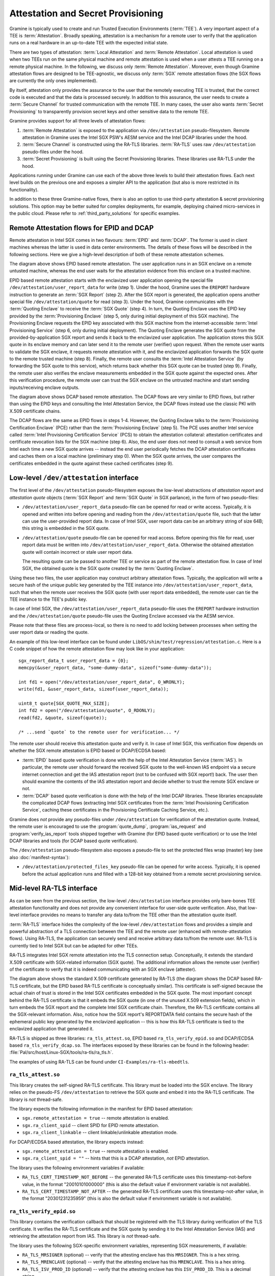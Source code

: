 Attestation and Secret Provisioning
===================================

Gramine is typically used to create and run Trusted Execution Environments
(:term:`TEE`). A very important aspect of a TEE is :term:`Attestation`. Broadly
speaking, attestation is a mechanism for a remote user to verify that the
application runs on a real hardware in an up-to-date TEE with the expected
initial state.

There are two types of attestation: :term:`Local Attestation` and
:term:`Remote Attestation`. Local attestation is used when two TEEs run on the
same physical machine and remote attestation is used when a user attests a TEE
running on a remote physical machine. In the following, we discuss only
:term:`Remote Attestation`. Moreover, even though Gramine attestation flows are
designed to be TEE-agnostic, we discuss only :term:`SGX` remote attestation
flows (the SGX flows are currently the only ones implemented).

By itself, attestation only provides the assurance to the user that the remotely
executing TEE is trusted, that the correct code is executed and that the data is
processed securely. In addition to this assurance, the user needs to create a
:term:`Secure Channel` for trusted communication with the remote TEE. In many
cases, the user also wants :term:`Secret Provisioning` to transparently
provision secret keys and other sensitive data to the remote TEE.

Gramine provides support for all three levels of attestation flows:

#. :term:`Remote Attestation` is exposed to the application via
   ``/dev/attestation`` pseudo-filesystem. Remote attestation in Gramine uses
   the Intel SGX PSW's AESM service and the Intel DCAP libraries under the hood.

#. :term:`Secure Channel` is constructed using the RA-TLS libraries.
   :term:`RA-TLS` uses raw ``/dev/attestation`` pseudo-files under the hood.

#. :term:`Secret Provisioning` is built using the Secret Provisioning libraries.
   These libraries use RA-TLS under the hood.

Applications running under Gramine can use each of the above three levels to
build their attestation flows. Each next level builds on the previous one and
exposes a simpler API to the application (but also is more restricted in its
functionality).

In addition to these three Gramine-native flows, there is also an option to use
third-party attestation & secret provisioning solutions. This option may be
better suited for complex deployments, for example, deploying chained
micro-services in the public cloud. Please refer to :ref:`third_party_solutions`
for specific examples.


Remote Attestation flows for EPID and DCAP
------------------------------------------

Remote attestation in Intel SGX comes in two flavours: :term:`EPID` and
:term:`DCAP`. The former is used in client machines whereas the latter is used
in data center environments. The details of these flows will be described in the
following sections. Here we give a high-level description of both of these
remote attestation schemes.

.. image:: ./img/epid.svg
   :target: ./img/epid.svg
   :alt: Figure: EPID based remote attestation in Intel SGX

The diagram above shows EPID based remote attestation. The user application runs
in an SGX enclave on a remote untusted machine, whereas the end user waits for
the attestation evidence from this enclave on a trusted machine.

EPID based remote attestation starts with the enclavized user application
opening the special file ``/dev/attestation/user_report_data`` for write (step
1). Under the hood, Gramine uses the ``EREPORT`` hardware instruction to
generate an :term:`SGX Report` (step 2). After the SGX report is generated, the
application opens another special file ``/dev/attestation/quote`` for read (step
3). Under the hood, Gramine communicates with the :term:`Quoting Enclave` to
receive the :term:`SGX Quote` (step 4). In turn, the Quoting Enclave uses the
EPID key provided by the :term:`Provisioning Enclave` (step 5, only during
initial deployment of this SGX machine). The Provisioning Enclave requests the
EPID key associated with this SGX machine from the internet-accessible
:term:`Intel Provisioning Service` (step 6, only during initial deployment).
The Quoting Enclave generates the SGX quote from the provided-by-application SGX
report and sends it back to the enclavized user application. The application
stores this SGX quote in its enclave memory and can later send it to the remote
user (verifier) upon request. When the remote user wants to validate the SGX
enclave, it requests remote attestation with it, and the enclavized application
forwards the SGX quote to the remote trusted machine (step 8). Finally, the
remote user consults the :term:`Intel Attestation Service` (by forwarding the
SGX quote to this service), which returns back whether this SGX quote can be
trusted (step 9). Finally, the remote user also verifies the enclave
measurements embedded in the SGX quote against the expected ones. After this
verification procedure, the remote user can trust the SGX enclave on the
untrusted machine and start sending inputs/receiving enclave outputs.

.. image:: ./img/dcap.svg
   :target: ./img/dcap.svg
   :alt: Figure: DCAP based remote attestation in Intel SGX

The diagram above shows DCAP based remote attestation. The DCAP flows are very
similar to EPID flows, but rather than using the EPID keys and consulting the
Intel Attestation Service, the DCAP flows instead use the classic PKI with X.509
certificate chains.

The DCAP flows are the same as EPID flows in steps 1-4. However, the Quoting
Enclave talks to the :term:`Provisioning Certification Enclave` (PCE) rather
than the :term:`Provisioning Enclave` (step 5). The PCE uses another Intel
service called :term:`Intel Provisioning Certification Service` (PCS) to obtain
the attestation collateral: attestation certificates and certificate revocation
lists for the SGX machine (step 6). Also, the end user does not need to consult
a web service from Intel each time a new SGX quote arrives -- instead the end
user periodically fetches the DCAP attestation certificates and caches them on a
local machine (preliminary step 0). When the SGX quote arrives, the user
compares the certificates embedded in the quote against these cached
certificates (step 9).


Low-level ``/dev/attestation`` interface
----------------------------------------

The first level of the ``/dev/attestation`` pseudo-filesystem exposes the
low-level abstractions of *attestation report* and *attestation quote* objects
(:term:`SGX Report` and :term:`SGX Quote` in SGX parlance), in the form of two
pseudo-files:

- ``/dev/attestation/user_report_data`` pseudo-file can be opened for read or
  write access. Typically, it is opened and written into before opening and
  reading from the ``/dev/attestation/quote`` file, such that the latter can use
  the user-provided report data. In case of Intel SGX, user report data can be
  an arbitrary string of size 64B; this string is embedded in the SGX quote.

- ``/dev/attestation/quote`` pseudo-file can be opened for read access. Before
  opening this file for read, user report data must be written into
  ``/dev/attestation/user_report_data``. Otherwise the obtained attestation
  quote will contain incorrect or stale user report data.

  The resulting quote can be passed to another TEE or service as part of the
  remote attestation flow. In case of Intel SGX, the obtained quote is the SGX
  quote created by the :term:`Quoting Enclave`.

Using these two files, the user application may construct arbitrary attestation
flows. Typically, the application will write a secure hash of the unique public
key generated by the TEE instance into ``/dev/attestation/user_report_data``,
such that when the remote user receives the SGX quote (with user report data
embedded), the remote user can tie the TEE instance to the TEE's public key.

In case of Intel SGX, the ``/dev/attestation/user_report_data`` pseudo-file uses
the ``EREPORT`` hardware instruction and the ``/dev/attestation/quote``
pseudo-file uses the Quoting Enclave accessed via the AESM service.

Please note that these files are process-local, so there is no need to add
locking between processes when setting the user report data or reading the
quote.

An example of this low-level interface can be found under
``LibOS/shim/test/regression/attestation.c``. Here is a C code snippet of how
the remote attestation flow may look like in your application::

    sgx_report_data_t user_report_data = {0};
    memcpy(&user_report_data, "some-dummy-data", sizeof("some-dummy-data"));

    int fd1 = open("/dev/attestation/user_report_data", O_WRONLY);
    write(fd1, &user_report_data, sizeof(user_report_data));

    uint8_t quote[SGX_QUOTE_MAX_SIZE];
    int fd2 = open("/dev/attestation/quote", O_RDONLY);
    read(fd2, &quote, sizeof(quote));

    /* ...send `quote` to the remote user for verification... */

The remote user should receive this attestation quote and verify it. In case of
Intel SGX, this verification flow depends on whether the SGX remote attestation
is EPID based or DCAP/ECDSA based:

- :term:`EPID` based quote verification is done with the help of the Intel
  Attestation Service (:term:`IAS`). In particular, the remote user should
  forward the received SGX quote to the well-known IAS endpoint via a secure
  internet connection and get the IAS attestation report (not to be confused
  with SGX report!) back. The user then should examine the contents of the IAS
  attestation report and decide whether to trust the remote SGX enclave or not.

- :term:`DCAP` based quote verification is done with the help of the Intel DCAP
  libraries. These libraries encapsulate the complicated DCAP flows (extracting
  Intel SGX certificates from the
  :term:`Intel Provisioning Certification Service`, caching these certificates
  in the Provisioning Certificate Caching Service, etc.).

Gramine does *not* provide any pseudo-files under ``/dev/attestation`` for
verification of the attestation quote. Instead, the remote user is encouraged to
use the :program:`quote_dump`, :program:`ias_request` and
:program:`verify_ias_report` tools shipped together with Gramine (for
EPID based quote verification) or to use the Intel DCAP libraries and tools (for
DCAP based quote verification).

The ``/dev/attestation`` pseudo-filesystem also exposes a pseudo-file to set the
protected files wrap (master) key (see also :doc:`manifest-syntax`):

- ``/dev/attestation/protected_files_key`` pseudo-file can be opened for write
  access. Typically, it is opened before the actual application runs and filled
  with a 128-bit key obtained from a remote secret provisioning service.


Mid-level RA-TLS interface
--------------------------

As can be seen from the previous section, the low-level ``/dev/attestation``
interface provides only bare-bones TEE attestation functionality and does not
provide any convenient interface for user-side quote verification. Also, that
low-level interface provides no means to transfer any data to/from the TEE other
than the attestation quote itself.

:term:`RA-TLS` interface hides the complexity of the low-level
``/dev/attestation`` flows and provides a simple and powerful abstraction of a
TLS connection between the TEE and the remote user (enhanced with
remote-attestation flows). Using RA-TLS, the application can securely send and
receive arbitrary data to/from the remote user. RA-TLS is currently tied to
Intel SGX but can be adapted for other TEEs.

RA-TLS integrates Intel SGX remote attestation into the TLS connection setup.
Conceptually, it extends the standard X.509 certificate with SGX-related
information (SGX quote). The additional information allows the remote user
(verifier) of the certificate to verify that it is indeed communicating with an
SGX enclave (attester).

.. image:: ./img/ratls.svg
   :target: ./img/ratls.svg
   :alt: Figure: The X.509 certificate generated by RA-TLS

The diagram above shows the standard X.509 certificate generated by RA-TLS (the
diagram shows the DCAP based RA-TLS certificate, but the EPID based RA-TLS
certificate is conceptually similar). This certificate is self-signed because
the actual chain of trust is stored in the Intel SGX certificates embedded in
the SGX quote. The most important concept behind the RA-TLS certificate is that
it embeds the SGX quote (in one of the unused X.509 extension fields), which in
turn embeds the SGX report and the complete Intel SGX certificate chain.
Therefore, the RA-TLS certificate contains all the SGX-relevant information.
Also, notice how the SGX report's REPORTDATA field contains the secure hash of
the ephemeral public key generated by the enclavized application -- this is how
this RA-TLS certificate is tied to the enclavized application that generated it.

RA-TLS is shipped as three libraries: ``ra_tls_attest.so``, EPID based
``ra_tls_verify_epid.so`` and DCAP/ECDSA based ``ra_tls_verify_dcap.so``.
The interfaces exposed by these libraries can be found in the following header:
:file:`Pal/src/host/Linux-SGX/tools/ra-tls/ra_tls.h`.

The examples of using RA-TLS can be found under ``CI-Examples/ra-tls-mbedtls``.

``ra_tls_attest.so``
^^^^^^^^^^^^^^^^^^^^

This library creates the self-signed RA-TLS certificate. This library must be
loaded into the SGX enclave. The library relies on the pseudo-FS
``/dev/attestation`` to retrieve the SGX quote and embed it into the RA-TLS
certificate. The library is *not* thread-safe.

The library expects the following information in the manifest for EPID based
attestation:

- ``sgx.remote_attestation = true`` -- remote attestation is enabled.
- ``sgx.ra_client_spid`` -- client SPID for EPID remote attestation.
- ``sgx.ra_client_linkable`` -- client linkable/unlinkable attestation mode.

For DCAP/ECDSA based attestation, the library expects instead:

- ``sgx.remote_attestation = true`` -- remote attestation is enabled.
- ``sgx.ra_client_spid = ""`` -- hints that this is a DCAP attestation, *not*
  EPID attestation.

The library uses the following environment variables if available:

- ``RA_TLS_CERT_TIMESTAMP_NOT_BEFORE`` -- the generated RA-TLS certificate uses
  this timestamp-not-before value, in the format "20010101000000" (this is also
  the default value if environment variable is not available).
- ``RA_TLS_CERT_TIMESTAMP_NOT_AFTER`` -- the generated RA-TLS certificate uses
  this timestamp-not-after value, in the format "20301231235959" (this is also
  the default value if environment variable is not available).

``ra_tls_verify_epid.so``
^^^^^^^^^^^^^^^^^^^^^^^^^

This library contains the verification callback that should be registered with
the TLS library during verification of the TLS certificate. It verifies the
RA-TLS certificate and the SGX quote by sending it to the Intel Attestation
Service (IAS) and retrieving the attestation report from IAS. This library is
*not* thread-safe.

The library uses the following SGX-specific environment variables, representing
SGX measurements, if available:

- ``RA_TLS_MRSIGNER`` (optional) -- verify that the attesting enclave has this
  ``MRSIGNER``. This is a hex string.
- ``RA_TLS_MRENCLAVE`` (optional) -- verify that the attesting enclave has this
  ``MRENCLAVE``. This is a hex string.
- ``RA_TLS_ISV_PROD_ID`` (optional) -- verify that the attesting enclave has
  this ``ISV_PROD_ID``. This is a decimal string.
- ``RA_TLS_ISV_SVN`` (optional) -- verify that the attesting enclave has this
  ``ISV_SVN``. This is a decimal string.

The four SGX measurements above may be also verified via a user-specified
callback with the signature ``int (*callback)(char* mrenclave, char* mrsigner,
char* isv_prod_id, char* isv_svn)``. This callback must be registered via
``ra_tls_set_measurement_callback()``. The measurements from the received SGX
quote are passed as four arguments. It is up to the user to implement the
correct verification of SGX measurements in this callback (e.g., by comparing
against expected values stored in a central database).

The library also uses the following SGX-specific environment variables:

- ``RA_TLS_ALLOW_OUTDATED_TCB_INSECURE`` (optional) -- whether to allow outdated
  TCB as returned in the IAS attestation report or returned by the DCAP
  verification library. Value ``1`` means "allow outdated TCB". Note that
  allowing outdated TCB is **insecure** and should be used only for debugging
  and testing. Outdated TCB is not allowed by default.

- ``RA_TLS_ALLOW_DEBUG_ENCLAVE_INSECURE`` (optional) -- whether to allow debug
  enclaves (enclaves with ``SECS.ATTRIBUTES.DEBUG`` bit set to one). Value ``1``
  means "allow debug enclaves". Note that allowing debug enclaves is
  **insecure** and should be used only for debugging and testing. Debug enclaves
  are not allowed by default.

The library uses the following EPID-specific environment variables if available:

- ``RA_TLS_EPID_API_KEY`` (mandatory) -- client API key for EPID remote
  attestation.
- ``RA_TLS_IAS_REPORT_URL`` (optional) -- URL for IAS "verify attestation
  evidence" API endpoint. If not specified, the default hard-coded URL for IAS
  is used.
- ``RA_TLS_IAS_SIGRL_URL`` (optional) -- URL for IAS "Retrieve SigRL" API
  endpoint. If not specified, the default hard-coded URL for IAS is used.
- ``RA_TLS_IAS_PUB_KEY_PEM`` (optional) -- public key of IAS. If not specified,
  the default hard-coded public key is used.

``ra_tls_verify_dcap.so``
^^^^^^^^^^^^^^^^^^^^^^^^^

Similarly to ``ra_tls_verify_epid.so``, this library contains the verification
callback that should be registered with the TLS library during verification of
the TLS certificate. Verifies the RA-TLS certificate and the SGX quote by
forwarding it to DCAP verification library (``libsgx_dcap_quoteverify.so``) and
checking the result. This library is *not* thread-safe.

The library uses the same SGX-specific environment variables as
``ra_tls_verify_epid.so`` and ignores the EPID-specific environment variables.
Similarly to the EPID version, instead of using environment variables, the four
SGX measurements may be verified via a user-specified callback registered via
``ra_tls_set_measurement_callback()``.

The library expects all the DCAP infrastructure to be installed and working
correctly on the host.


High-level Secret Provisioning interface
----------------------------------------

In some cases, the mid-level interface of RA-TLS is an overkill. Sometimes all
the TEE application needs is a couple secrets provisioning into it and nothing
more. E.g., an image recognition application may only need a single encryption
key to decrypt the inputs (model file, classification file, image file) and the
same key to encrypt the outputs. Such an application doesn't need a TLS
communication with the remote user but simply a way to securely obtain this
single key from a well-known location.

This is the scenario where the high-level :term:`Secret Provisioning` interface
comes into play. Secret Provisioning is shipped together with Gramine in the
form of (helper) shared libraries. These libraries are reference implementations
for the flows to provision secrets from a trusted machine (service, verifier) to
an enclavized application (client, attester). These libraries rely heavily on
RA-TLS and re-use the same configuration parameters as listed in the previous
section.

Secret Provisioning libraries hide the complexity of RA-TLS but use it under the
hood for communication between the enclavized application and the trusted
service. Conceptually, an enclavized client application and a trusted service
establish a secure RA-TLS communication channel via TLS mutual attestation. The
service sends its normal X.509 certificate for verification by client, whereas
the enclavized client sends its RA-TLS X.509 certificate with the SGX quote for
verification by the service. After this mutual attestation, the trust is
established, and the service provisions the secrets to the enclavized client.
The established TLS channel may be either closed after provisioning these
initial secrets or may be further used by both parties for continued secure
communication.

Secret Provisioning is shipped as three libraries: ``secret_prov_attest.so``,
EPID based ``secret_prov_verify_epid.so`` and DCAP/ECDSA based
``secret_prov_verify_dcap.so``.

The examples of using RA-TLS can be found under ``CI-Examples/ra-tls-secret-prov``.
The examples include minimalistic provisioning of constant-string secrets as
well as provisioning of an encryption key and its later use for protected files.

``secret_prov_attest.so``
^^^^^^^^^^^^^^^^^^^^^^^^^

This library is typically linked into enclavized applications. The application
calls into this library to initiate the RA-TLS session with the remote trusted
service for secret provisioning. Alternatively, the library runs before
application's entry point, initializes the RA-TLS session, receives the secret
and stashes it in an environment variable ``SECRET_PROVISION_SECRET_STRING``.
In both cases, the application may call into the library to continue secure
communication with the trusted party and/or to retrieve the secret. This
library is *not* thread-safe.

The library expects the same configuration information in the manifest and
environment variables as RA-TLS. In addition, the library uses the following
environment variables if available:

- ``SECRET_PROVISION_CONSTRUCTOR`` (optional) -- set it to ``1/true/TRUE`` to
  initialize the RA-TLS session and retrieve the secret before the application
  starts. By default, it is not set, thus secret provisioning must be explicitly
  requested by the application.

- ``SECRET_PROVISION_SET_PF_KEY`` (optional) -- set it to ``1/true/TRUE`` to
  indicate that the provisioned secret is a protected-files master key. The key
  must be a 32-char null-terminated AES-GCM encryption key in hex format,
  similar to ``sgx.insecure__protected_files_key`` manifest option. This
  environment variable is checked only if ``SECRET_PROVISION_CONSTRUCTOR`` is
  set. The library puts the provisioned key into
  ``/dev/attestation/protected_files_key`` so that Gramine recognizes it.

- ``SECRET_PROVISION_SERVERS`` (optional) -- a comma, semicolon or space
  separated list of server names with ports to connect to for secret
  provisioning. Example: ``localhost:4433;trusted-server:443``. If not set,
  defaults to ``localhost:4433``. Alternatively, the application can specify it
  as an argument of ``secret_provision_start()``.

- ``SECRET_PROVISION_CA_CHAIN_PATH`` (required) -- a path to the CA chain of
  certificates to verify the server. Alternatively, the application can specify
  it as an argument of ``secret_provision_start()``.

The secret may be retrieved by the application in two ways:

- Reading ``SECRET_PROVISION_SECRET_STRING`` environment variable. It is updated
  only if ``SECRET_PROVISION_CONSTRUCTOR`` is set to true and if the secret is
  representable as a string of maximum 4K characters.

- Calling ``secret_provision_get()`` function. It always updates its pointer
  argument to the secret (or ``NULL`` if secret provisioning failed).

``secret_prov_verify_epid.so``
^^^^^^^^^^^^^^^^^^^^^^^^^^^^^^

This library is typically linked into a normal, non-enclavized application
(secret provisioning service). The service calls into this library to listen for
clients in an endless loop. When a new client connects, the service initiates an
RA-TLS session with the client, verifies the RA-TLS X.509 certificate of the
client, and provisions the secret to the client if verification is successful.
The service can register a callback to continue secure communication with the
client (instead of simply closing the session after the first secret is sent to
the client). This library is *not* thread-safe. This library uses EPID based
RA-TLS flows underneath.

The library expects the same configuration information in the manifest and
environment variables as RA-TLS.

``secret_prov_verify_dcap.so``
^^^^^^^^^^^^^^^^^^^^^^^^^^^^^^

Similarly to ``secret_prov_verify_epid.so``, this library is used in
secret-provisioning services. The only difference is that this library uses
DCAP based RA-TLS flows underneath.

The library uses the same SGX-specific environment variables as
``secret_prov_verify_epid.so`` and ignores the EPID-specific environment
variables. The library expects all the DCAP infrastructure to be installed and
working correctly on the host.


.. _third_party_solutions:

Third-Party Solutions
---------------------

The three Gramine-native interfaces described above are quite limited in their
functionality. For example, RA-TLS currently creates only self-signed X.509
certificates that may not fit well in traditional Public Key Infrastructure
(PKI) flows.  As another example, our Secret Provisioning service is only a
*minimal reference implementation*: it is not scalable, it cannot verify
multiple different enclaves, it doesn't allow flexible attestation rules, etc.

Therefore, a more fully-fledged, centralized attestation & secret provisioning
solution may be required. This is especially true in cloud deployments: in the
cloud, it makes sense to have a single service that manages remote attestation
and secret provisioning. The end users do *not* perform attestation of separate
enclaves but only perform attestation and verification of this single service.
This service itself runs in the SGX enclave, and is bootstrapped with a policy
file that contains all the secure measurements and policies for each of the
participating SGX applications.

Fortunately, there are several such solutions that integrate with Gramine. We
describe one of them below, and we will add more solutions in the future.

Edgeless Marblerun
^^^^^^^^^^^^^^^^^^

.. image:: ./img/marblerun.svg
   :target: ./img/marblerun.svg
   :alt: Figure: Edgeless Marblerun integration with Gramine

Marblerun is the service mesh for confidential computing from Edgeless Systems.
Marblerun consists of two parts: the Coordinator (the centralized attestation &
secret provisioning service) and the Marbles (separate Gramine applications).
The Coordinator needs to be deployed once in the cluster and the Marble
component needs to be integrated with each Gramine application. Marblerun
Coordinator is configured with a simple JSON document (the manifest). It
specifies the topology of the cluster, the infrastructure properties, and
provides configuration parameters for each Gramine application.

Marblerun integrates with Gramine using the "premain" trick. In essence,
instead of starting the Gramine application directly, Marblerun requires
modifications to the Gramine manifest file to start its "premain" executable
first. This "premain" executable attests itself to the Coordinator, receives
secrets from the Coordinator, patches command-line arguments, environment
variables and files with these secrets, and only then starts the main Gramine
application. This "premain" executable together with the Gramine application is
referred to as a Marble. For more details, see `Marblerun docs on Gramine
integration <https://www.marblerun.sh/docs/building-services/graphene>`__.

The Coordinator serves as a centralized service for remote attestation of
Marbles and provisioning of secrets to them. The Coordinator verifies the
identity and integrity of each newly spawned Marble before admitting it to the
trusted cluster. Each Marble tries to register itself with the Coordinator by
sending an activation request to it. This request contains the SGX quote, which
allows the Coordinator to verify that the Marble (and thus the Gramine
application) adheres to the Marblerun manifest in effect.

End users do not perform remote attestation on each Gramine application but
instead they only attest the Coordinator. After attesting the Coordinator and
verifying its manifest, the end user gains trust in the whole cluster.
Afterwards, the end user can establish conventional TLS connections to
individual Gramine applications in the cluster and use them as normal. The
Coordinator acts as a Certificate Authority (CA) for these connections.

For more information, refer to official Marblerun resources:

- `Official website <https://www.marblerun.sh>`__
- `Marblerun documentation <https://www.marblerun.sh/docs/introduction>`__
- `GitHub repository <https://github.com/edgelesssys/marblerun>`__
